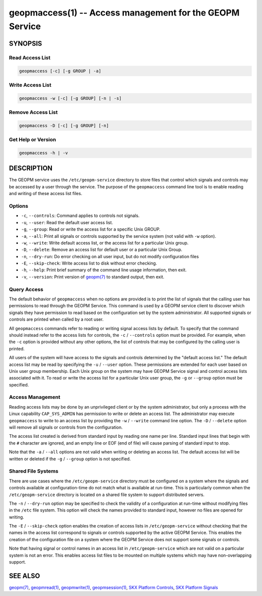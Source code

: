 
geopmaccess(1) -- Access management for the GEOPM Service
=========================================================

SYNOPSIS
--------


Read Access List
~~~~~~~~~~~~~~~~

.. code-block:: none

    geopmaccess [-c] [-g GROUP | -a]


Write Access List
~~~~~~~~~~~~~~~~~

.. code-block:: none

    geopmaccess -w [-c] [-g GROUP] [-n | -s]


Remove Access List
~~~~~~~~~~~~~~~~~~

.. code-block:: none

    geopmaccess -D [-c] [-g GROUP] [-n]



Get Help or Version
~~~~~~~~~~~~~~~~~~~

.. code-block:: none

    geopmaccess -h | -v


DESCRIPTION
-----------

The GEOPM service uses the ``/etc/geopm-service`` directory to store
files that control which signals and controls may be accessed by a
user through the service.  The purpose of the ``geopmaccess`` command
line tool is to enable reading and writing of these access list files.


Options
~~~~~~~

*
  ``-c``, ``--controls``:
  Command applies to controls not signals.


* ``-u``, ``--user``:
  Read the default user access list.

*
  ``-g``, ``--group``:
  Read or write the access list for a specific Unix GROUP.

*
  ``-a``, ``--all``:
  Print all signals or controls supported by the service system (not
  valid with ``-w`` option).

*
  ``-w``, ``--write``:
  Write default access list, or the access list for a particular Unix
  group.

*
  ``-D``, ``--delete``:
  Remove an access list for default user or a particular Unix Group.
*
  ``-n``, ``--dry-run``:
  Do error checking on all user input, but do not modify configuration
  files

*
  ``-E``, ``--skip-check``:
  Write access list to disk without error checking.

*
  ``-h``, ``--help``:
  Print brief summary of the command line usage information,
  then exit.

*
  ``-v``, ``--version``:
  Print version of `geopm(7) <geopm.7.html>`_ to standard output, then exit.



Query Access
~~~~~~~~~~~~

The default behavior of ``geopmaccess`` when no options are provided
is to print the list of signals that the calling user has permissions
to read through the GEOPM Service. This command is used by a GEOPM
service client to discover which signals they have permission to read
based on the configuration set by the system administrator.  All
supported signals or controls are printed when called by a root user.

All ``geopmaccess`` commands refer to reading or writing signal access
lists by default.  To specify that the command should instead refer to
the access lists for controls, the ``-c`` / ``--controls`` option must
be provided.  For example, when the ``-c`` option is provided without
any other options, the list of controls that may be configured by the
calling user is printed.

All users of the system will have access to the signals and controls
determined by the "default access list."  The default access list may
be read by specifying the ``-u`` / ``--user`` option.  These
permissions are extended for each user based on Unix user group
membership.  Each Unix group on the system may have GEOPM Service
signal and control access lists associated with it.  To read or write
the access list for a particular Unix user group, the ``-g`` or
``--group`` option must be specified.


Access Management
~~~~~~~~~~~~~~~~~

Reading access lists may be done by an unprivileged client or by the
system administrator, but only a process with the Linux capability
``CAP_SYS_ADMIN`` has permission to write or delete an access list.
The administrator may execute ``geopmaccess`` to write to an access
list by providing the ``-w`` / ``--write`` command line option.  The
``-D`` / ``--delete`` option will remove all signals or controls from
the configuration.

The access list created is derived from standard input by reading one
name per line.  Standard input lines that begin with the ``#``
character are ignored, and an empty line or EOF (end of file) will
cause parsing of standard input to stop.

Note that the ``-a`` / ``--all`` options are not valid when writing or
deleting an access list.  The default access list will be written or
deleted if the ``-g`` / ``--group`` option is not specified.


Shared File Systems
~~~~~~~~~~~~~~~~~~~

There are use cases where the ``/etc/geopm-service`` directory must be
configured on a system where the signals and controls available at
configuration-time do not match what is available at run-time.  This
is particularly common when the ``/etc/geopm-service`` directory is
located on a shared file system to support distributed servers.

The ``-n`` / ``--dry-run`` option may be specified to check the
validity of a configuration at run-time without modifying files in the
``/etc`` file system.  This option will check the names provided to
standard input, however no files are opened for writing.

The ``-E`` / ``--skip-check`` option enables the creation of access
lists in ``/etc/geopm-service`` without checking that the names in the
access list correspond to signals or controls supported by the active
GEOPM Service.  This enables the creation of the configuration file on
a system where the GEOPM Service does not support some signals or
controls.

Note that having signal or control names in an access list in
``/etc/geopm-service`` which are not valid on a particular system is
not an error.  This enables access list files to be mounted on
multiple systems which may have non-overlapping support.

SEE ALSO
--------

`geopm(7) <geopm.7.html>`_\ ,
`geopmread(1) <geopmread.1.html>`_\ ,
`geopmwrite(1) <geopmwrite.1.html>`_\ ,
`geopmsession(1) <geopmsession.1.html>`_\ ,
`SKX Platform Controls <controls_SKX.html>`_\ ,
`SKX Platform Signals <signals_SKX.html>`_

